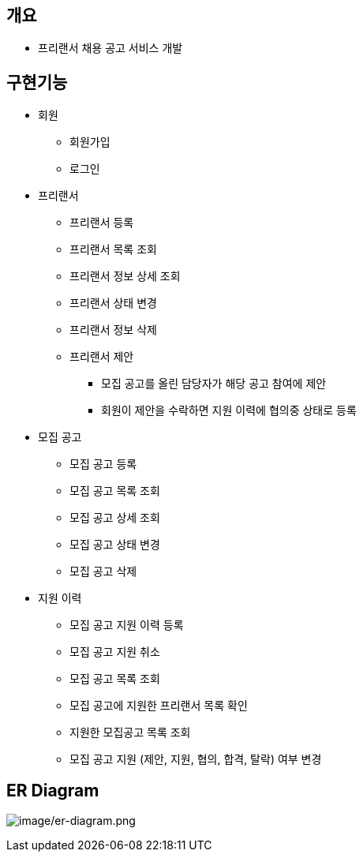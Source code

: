 == 개요
* 프리랜서 채용 공고 서비스 개발

== 구현기능
* 회원
    ** 회원가입
    ** 로그인

* 프리랜서
    ** 프리랜서 등록
    ** 프리랜서 목록 조회
    ** 프리랜서 정보 상세 조회
    ** 프리랜서 상태 변경
    ** 프리랜서 정보 삭제
    ** 프리랜서 제안
        *** 모집 공고를 올린 담당자가 해당 공고 참여에 제안
        *** 회원이 제안을 수락하면 지원 이력에 협의중 상태로 등록

* 모집 공고
    ** 모집 공고 등록
    ** 모집 공고 목록 조회
    ** 모집 공고 상세 조회
    ** 모집 공고 상태 변경
    ** 모집 공고 삭제

* 지원 이력
    ** 모집 공고 지원 이력 등록
    ** 모집 공고 지원 취소
    ** 모집 공고 목록 조회
    ** 모집 공고에 지원한 프리랜서 목록 확인
    ** 지원한 모집공고 목록 조회
    ** 모집 공고 지원 (제안, 지원, 협의, 합격, 탈락) 여부 변경


== ER Diagram
image:image/er-diagram.png[image/er-diagram.png]